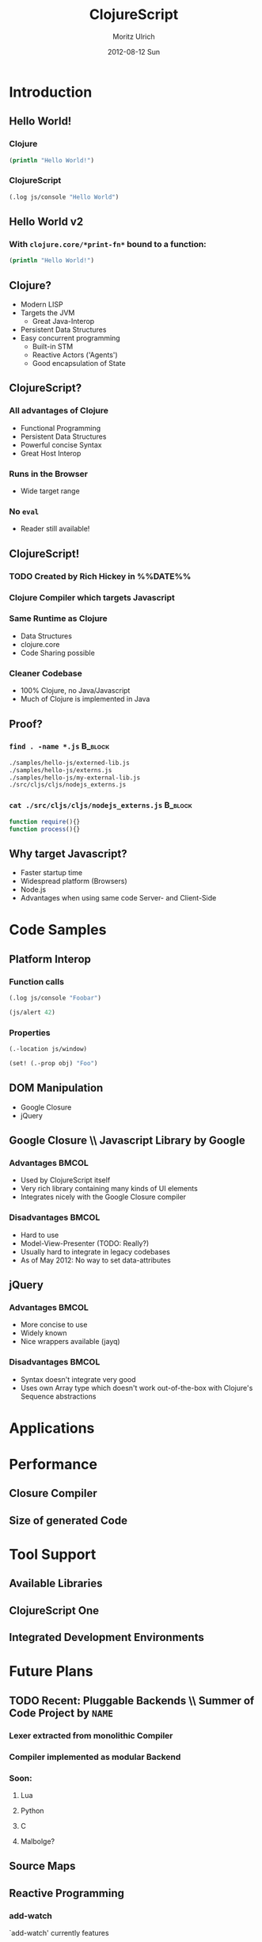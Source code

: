#+TITLE:     ClojureScript
#+AUTHOR:    Moritz Ulrich
#+EMAIL:     moritz@tarn-vedra.de
#+DATE:      2012-08-12 Sun
#+DESCRIPTION: More parentheses for the browser
#+LANGUAGE:  en
#+OPTIONS:   H:3 num:t toc:t \n:nil @:t ::t |:t ^:t -:t f:t *:t <:t
#+OPTIONS:   TeX:t LaTeX:t skip:nil d:nil todo:t pri:nil tags:not-in-toc
#+EXPORT_SELECT_TAGS: export
#+EXPORT_EXCLUDE_TAGS: noexport
#+LaTeX_CLASS: beamer
#+LaTeX_CLASS_OPTIONS: [bigger]
#+BEAMER_FRAME_LEVEL: 2
#+BEAMER_HEADER_EXTRA: \usetheme{Boadilla}\usecolortheme{default}
#+PROPERTY: BEAMER_col_ALL 0.1 0.2 0.3 0.4 0.5 0.6 0.7 0.8 0.9 1.0 :ETC

#+STARTUP: indent beamer

* Abstract                                                         :noexport:
An introduction to ClojureScript - a modern LISP, compiling to Javascript.

* Description                                                      :noexport:
Clojure is a modern LISP running on the JVM. Persistent data
structures, powerful macros, simple multithreading semantics and the
read-eval-print-loop make programming easy and productive.

ClojureScripts opens the doors to a new versatile platform: The
browser.

This presentation gives an overview over the ClojureScript project:
IDEs, Tools, Libraries, and advantages and disadvantages in comparison
with pure Javascript.

* Brainstorming                                                    :noexport:
  - Wieso ClojureScript?
  - Was bietet es im Vergleich zu JavaScript?
  - Warum nimmt man nicht einfach JavaScript, wo es viele Ressourcen, Programmierer, Tools gibt
  - Performance

* Vorbereitung [0/1]                                               :noexport:
  - [ ] 'Der Gute Vortrag' lesen

* Outline                                                          :noexport:
- Minimale Einführung in Clojure(Script)
  - Persistent Data Structures
  - Makros
  - ???
- Wieso Javascript als Target?
  - Startup-Time
  - Code-Sharing zwischen Client & Server
  - Neue Targets (Browser, node.js)
- Beispiele
  - Javascript-Interop
  - DOM-Manipulation
    - Google Closure
    - jQuery
- Performance
  - Closure Compiler
  - Größe des generierten Codes
- Anwendungszwecke
  - Was bietet ClojureScript im Vergleich mit Javascript?
  - Verfügbare Libraries
- Tool-Support
  - Fehlende interaktive Entwicklungsumgebung
  - ClojureScript One
- In Arbeit
  - Source-Maps



* Introduction
** Hello World!
*** Clojure
#+BEGIN_SRC clojure
  (println "Hello World!")
#+END_SRC

*** ClojureScript
#+BEGIN_SRC clojure
  (.log js/console "Hello World")
#+END_SRC

** Hello World v2
*** With =clojure.core/*print-fn*= bound to a function:
#+BEGIN_SRC clojure
  (println "Hello World!")
#+END_SRC
** Clojure?
- Modern LISP
- Targets the JVM
  - Great Java-Interop
- Persistent Data Structures
- Easy concurrent programming
  - Built-in STM
  - Reactive Actors ('Agents')
  - Good encapsulation of State

** ClojureScript?
*** All advantages of Clojure
- Functional Programming
- Persistent Data Structures
- Powerful concise Syntax
- Great Host Interop
*** Runs in the Browser
- Wide target range
*** No =eval=
- Reader still available!

** ClojureScript!
*** TODO Created by Rich Hickey in %%DATE%%
*** Clojure Compiler which targets Javascript
*** Same Runtime as Clojure
- Data Structures
- clojure.core
- Code Sharing possible
*** Cleaner Codebase
- 100% Clojure, no Java/Javascript
- Much of Clojure is implemented in Java

** Proof?
*** =find . -name *.js=                                           :B_block:
:PROPERTIES:
:BEAMER_env: block
:END:
#+BEGIN_SRC sh
  ./samples/hello-js/externed-lib.js
  ./samples/hello-js/externs.js
  ./samples/hello-js/my-external-lib.js
  ./src/cljs/cljs/nodejs_externs.js
#+END_SRC
*** =cat ./src/cljs/cljs/nodejs_externs.js=                       :B_block:
:PROPERTIES:
:BEAMER_env: block
:END:
#+BEGIN_SRC javascript
  function require(){}
  function process(){}
#+END_SRC

** Why target Javascript?
- Faster startup time
- Widespread platform (Browsers)
- Node.js
- Advantages when using same code Server- and Client-Side

* Code Samples
** Platform Interop
*** Function calls
#+BEGIN_SRC clojure
  (.log js/console "Foobar")
#+END_SRC

#+BEGIN_SRC clojure
  (js/alert 42)
#+END_SRC

*** Properties
#+BEGIN_SRC clojure
  (.-location js/window)
#+END_SRC

#+BEGIN_SRC clojure
  (set! (.-prop obj) "Foo")
#+END_SRC
** DOM Manipulation
- Google Closure
- jQuery

** Google Closure \\ Javascript Library by Google
*** Advantages                                                      :BMCOL:
:PROPERTIES:
:BEAMER_col: .45
:END:
- Used by ClojureScript itself
- Very rich library containing many kinds of UI elements
- Integrates nicely with the Google Closure compiler

*** Disadvantages                                                        :BMCOL:
:PROPERTIES:
:BEAMER_col: 0.45
:END:
- Hard to use
- Model-View-Presenter (TODO: Really?)
- Usually hard to integrate in legacy codebases
- As of May 2012: No way to set data-attributes

** jQuery
*** Advantages                                                      :BMCOL:
:PROPERTIES:
:BEAMER_col: .45
:END:
- More concise to use
- Widely known
- Nice wrappers available (jayq)

*** Disadvantages                                                   :BMCOL:
:PROPERTIES:
:BEAMER_col: .45
:END:
- Syntax doesn't integrate very good
- Uses own Array type which doesn't work out-of-the-box with Clojure's
  Sequence abstractions

* Applications

* Performance
** Closure Compiler
** Size of generated Code

* Tool Support
** Available Libraries
** ClojureScript One
** Integrated Development Environments

* Future Plans
** TODO Recent: Pluggable Backends \\ Summer of Code Project by =NAME=
*** Lexer extracted from monolithic Compiler
*** Compiler implemented as modular Backend
*** Soon:
**** Lua
**** Python
**** C
**** Malbolge?

** Source Maps
** Reactive Programming
*** add-watch
`add-watch' currently features
